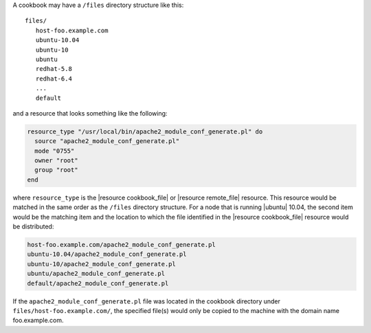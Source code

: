 .. The contents of this file are included in multiple topics.
.. This file should not be changed in a way that hinders its ability to appear in multiple documentation sets.

A cookbook may have a ``/files`` directory structure like this::

   files/
      host-foo.example.com
      ubuntu-10.04
      ubuntu-10
      ubuntu
      redhat-5.8
      redhat-6.4
      ...
      default

and a resource that looks something like the following:

.. code-block:: ruby

   resource_type "/usr/local/bin/apache2_module_conf_generate.pl" do
     source "apache2_module_conf_generate.pl"
     mode "0755"
     owner "root"
     group "root"
   end

where ``resource_type`` is the |resource cookbook_file| or |resource remote_file| resource. This resource would be matched in the same order as the ``/files`` directory structure. For a node that is running |ubuntu| 10.04, the second item would be the matching item and the location to which the file identified in the |resource cookbook_file| resource would be distributed:

.. code-block:: ruby

   host-foo.example.com/apache2_module_conf_generate.pl
   ubuntu-10.04/apache2_module_conf_generate.pl
   ubuntu-10/apache2_module_conf_generate.pl
   ubuntu/apache2_module_conf_generate.pl
   default/apache2_module_conf_generate.pl

If the ``apache2_module_conf_generate.pl`` file was located in the cookbook directory under ``files/host-foo.example.com/``, the specified file(s) would only be copied to the machine with the domain name foo.example.com.
